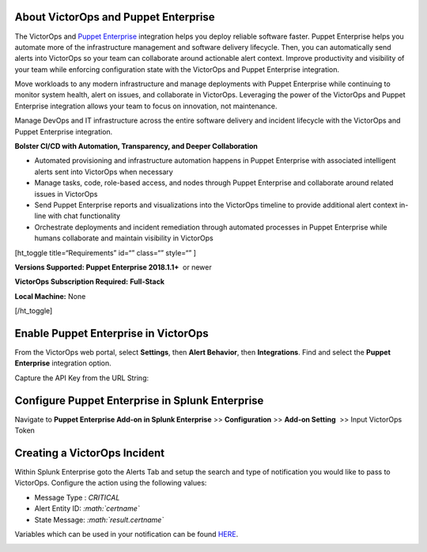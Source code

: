 About VictorOps and Puppet Enterprise
-------------------------------------

The VictorOps and `Puppet
Enterprise <https://puppet.com/products/puppet-enterprise>`__ integration
helps you deploy reliable software faster. Puppet Enterprise helps you
automate more of the infrastructure management and software delivery
lifecycle. Then, you can automatically send alerts into VictorOps so
your team can collaborate around actionable alert context. Improve
productivity and visibility of your team while enforcing configuration
state with the VictorOps and Puppet Enterprise integration.

Move workloads to any modern infrastructure and manage deployments with
Puppet Enterprise while continuing to monitor system health, alert on
issues, and collaborate in VictorOps. Leveraging the power of the
VictorOps and Puppet Enterprise integration allows your team to focus on
innovation, not maintenance.

Manage DevOps and IT infrastructure across the entire software delivery
and incident lifecycle with the VictorOps and Puppet Enterprise
integration.

**Bolster CI/CD with Automation, Transparency, and Deeper
Collaboration**

-  Automated provisioning and infrastructure automation happens in
   Puppet Enterprise with associated intelligent alerts sent into
   VictorOps when necessary
-  Manage tasks, code, role-based access, and nodes through Puppet
   Enterprise and collaborate around related issues in VictorOps
-  Send Puppet Enterprise reports and visualizations into the VictorOps
   timeline to provide additional alert context in-line with chat
   functionality
-  Orchestrate deployments and incident remediation through automated
   processes in Puppet Enterprise while humans collaborate and maintain
   visibility in VictorOps

[ht_toggle title=“Requirements” id=“” class=“” style=“” ]

**Versions Supported: Puppet Enterprise 2018.1.1+**  or newer

**VictorOps Subscription Required:** **Full-Stack**

**Local Machine:** None

[/ht_toggle]

**Enable Puppet Enterprise in VictorOps**
-----------------------------------------

From the VictorOps web portal, select **Settings**, then **Alert
Behavior**, then **Integrations**. Find and select the **Puppet
Enterprise** integration option.

.. image:: /_images/spoc/voNav@2x.png
   :alt: Find Puppet Enterprise integration in VictorOps

   Find Puppet Enterprise integration in VictorOps

Capture the API Key from the URL String:

.. image:: /_images/spoc/PuppetEnterprise1@2x.png

**Configure Puppet Enterprise in Splunk Enterprise**
----------------------------------------------------

Navigate to **Puppet Enterprise Add-on in Splunk Enterprise** >>
**Configuration** >> **Add-on Setting**  >> Input VictorOps Token

**Creating a VictorOps Incident**
---------------------------------------------------------------------------------------------

Within Splunk Enterprise goto the Alerts Tab and setup the search and
type of notification you would like to pass to VictorOps. Configure the
action using the following values:

-  Message Type : *CRITICAL*
-  Alert Entity ID: *:math:`certname`*
-  State Message: *:math:`result.certname`*

Variables which can be used in your notification can be found
`HERE <http://docs.splunk.com/Documentation/Splunk/7.1.3/AdvancedDev/ModAlertsLog>`__.

.. image:: /_images/spoc/splPupAlert@2x-2.png
   :alt: create an incident victorops puppet enterprise variable configuration
